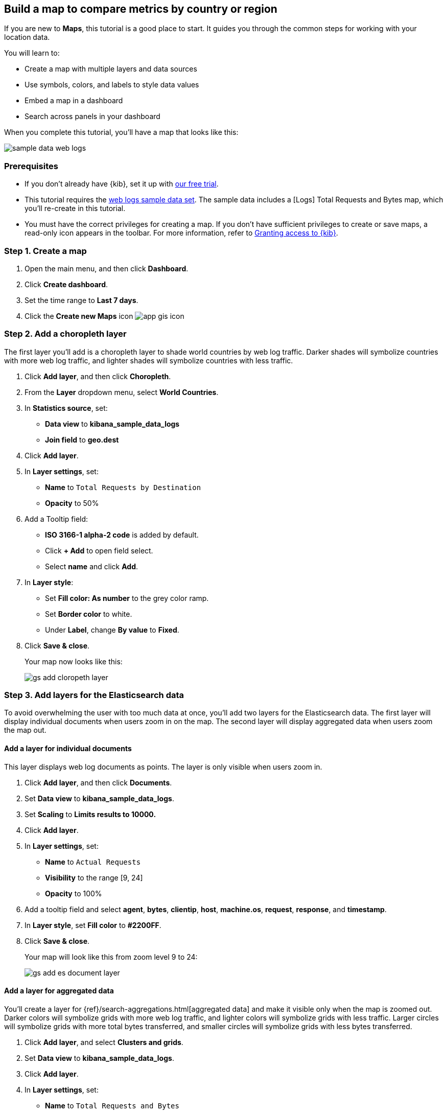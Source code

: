 [role="xpack"]
[[maps-getting-started]]
== Build a map to compare metrics by country or region

If you are new to **Maps**, this tutorial is a good place to start.
It guides you through the common steps for working with your location data.

You will learn to:

- Create a map with multiple layers and data sources
- Use symbols, colors, and labels to style data values
- Embed a map in a dashboard
- Search across panels in your dashboard

When you complete this tutorial, you’ll have a map that looks like this:

[role="screenshot"]
image::maps/images/sample_data_web_logs.png[]

[float]
=== Prerequisites

- If you don’t already have {kib}, set it up with https://www.elastic.co/cloud/elasticsearch-service/signup?baymax=docs-body&elektra=docs[our free trial].
- This tutorial requires the <<get-started, web logs sample data set>>. The sample data includes a [Logs] Total Requests and Bytes map, which you’ll re-create in this tutorial.
- You must have the correct privileges for creating a map.
If you don't have sufficient privileges to create or save maps,
a read-only icon appears in the toolbar. For more information,
refer to <<xpack-security-authorization,Granting access to {kib}>>.

[float]
[[maps-create]]
=== Step 1. Create a map

. Open the main menu, and then click *Dashboard*.
. Click **Create dashboard**.
. Set the time range to *Last 7 days*.
. Click the **Create new Maps** icon image:maps/images/app_gis_icon.png[]

[float]
[[maps-add-choropleth-layer]]
=== Step 2. Add a choropleth layer

The first layer you'll add is a choropleth layer to shade world countries
by web log traffic. Darker shades will symbolize countries with more web log traffic,
and lighter shades will symbolize countries with less traffic.

. Click **Add layer**, and then click **Choropleth**.

. From the **Layer** dropdown menu, select **World Countries**.

. In **Statistics source**, set:
** **Data view** to **kibana_sample_data_logs**
** **Join field** to **geo.dest**

. Click **Add layer**.

. In **Layer settings**, set:

** **Name** to `Total Requests by Destination`
** **Opacity** to 50%

. Add a Tooltip field:

** **ISO 3166-1 alpha-2 code** is added by default.
** Click **+ Add** to open field select.
** Select **name** and click *Add*.

. In **Layer style**:

** Set **Fill color: As number** to the grey color ramp.
** Set **Border color** to white.
** Under **Label**, change **By value** to **Fixed**.

. Click **Save & close**.
+
Your map now looks like this:
+
[role="screenshot"]
image::maps/images/gs_add_cloropeth_layer.png[]

[float]
[[maps-add-elasticsearch-layer]]
=== Step 3. Add layers for the Elasticsearch data

To avoid overwhelming the user with too much data at once, you'll add two layers
for the Elasticsearch data. The first layer will display individual documents
when users zoom in on the map. The second layer will
display aggregated data when users zoom the map out.

[float]
==== Add a layer for individual documents

This layer displays web log documents as points.
The layer is only visible when users zoom in.

. Click **Add layer**, and then click **Documents**.

. Set **Data view** to **kibana_sample_data_logs**.

. Set **Scaling** to *Limits results to 10000.*

. Click **Add layer**.

. In **Layer settings**, set:
** **Name** to `Actual Requests`
** **Visibility** to the range [9, 24]
** **Opacity** to 100%

. Add a tooltip field and select **agent**, **bytes**, **clientip**, **host**,
**machine.os**, **request**, **response**, and **timestamp**.

. In **Layer style**, set **Fill color** to **#2200FF**.

. Click **Save & close**.
+
Your map will look like this from zoom level 9 to 24:
+
[role="screenshot"]
image::maps/images/gs_add_es_document_layer.png[]

[float]
==== Add a layer for aggregated data

You'll create a layer for {ref}/search-aggregations.html[aggregated data] and make it visible only when the map
is zoomed out. Darker colors will symbolize grids
with more web log traffic, and lighter colors will symbolize grids with less
traffic. Larger circles will symbolize grids with
more total bytes transferred, and smaller circles will symbolize
grids with less bytes transferred.

. Click **Add layer**, and select **Clusters and grids**.
. Set **Data view** to **kibana_sample_data_logs**.
. Click **Add layer**.
. In **Layer settings**, set:
** **Name** to `Total Requests and Bytes`
** **Visibility** to the range [0, 9]
** **Opacity** to 100%
. In **Metrics**:
** Set **Aggregation** to **Count**.
** Click **Add metric**.
** Set **Aggregation** to **Sum** with **Field** set to **bytes**.
. In **Layer style**, change **Symbol size**:
** Set the field select to *sum bytes*.
** Set the min size to 7 and the max size to 25 px.
. Click **Save & close** button.
+
Your map will look like this between zoom levels 0 and 9:
+
[role="screenshot"]
image::maps/images/sample_data_web_logs.png[]

[float]
[[maps-save]]
=== Step 4. Save the map
Now that your map is complete, save it and return to the dashboard.

. In the toolbar, click *Save and return*.

[float]
[[maps-embedding]]
=== Step 5. Explore your data from the dashboard

View your geospatial data alongside a heat map and pie chart, and then filter the data.
When you apply a filter in one panel, it is applied to all panels on the dashboard.

. Click **Add from library** to open a list of panels that you can add to the dashboard.
. Add **[Logs] Unique Visitor Heatmap** and **[Logs] Bytes distribution** to the dashboard.
+
[role="screenshot"]
image::maps/images/gs_dashboard_with_map.png[]

. To filter for documents with unusually high byte values, click and drag in the *Bytes distribution* chart.

. Remove the filter by clicking **x** next to its name in the filter bar.

. Set a filter from the map:

.. Open a tooltip by clicking anywhere in the United States vector.

.. To show only documents where **geo.src** is **US**, click the filter icon in the row for **ISO 3066-1 alpha-2**.
+
[role="screenshot"]
image::maps/images/gs_dashboard_with_terms_filter.png[]

[float]
=== What's next?

* Check out <<vector-layer, additional types of layers>> that you can add to your map.
* Learn more ways <<maps-vector-style-properties, customize your map>>.
* Learn more about <<vector-tooltip,vector tooltips>>.
